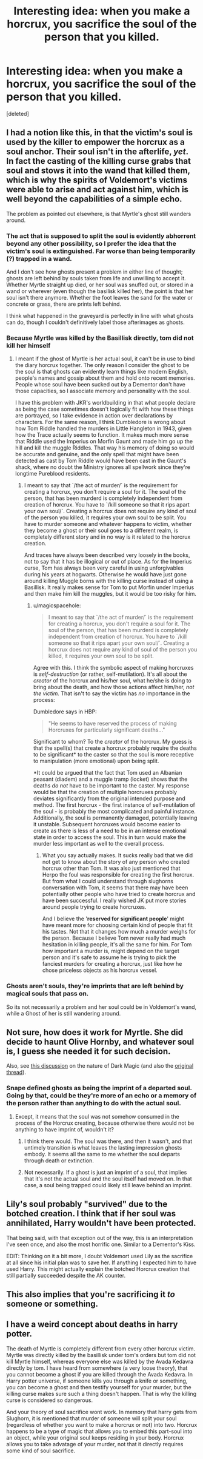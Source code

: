 #+TITLE: Interesting idea: when you make a horcrux, you sacrifice the soul of the person that you killed.

* Interesting idea: when you make a horcrux, you sacrifice the soul of the person that you killed.
:PROPERTIES:
:Score: 16
:DateUnix: 1599748335.0
:DateShort: 2020-Sep-10
:FlairText: Prompt
:END:
[deleted]


** I had a notion like this, in that the victim's soul is used by the killer to empower the horcrux as a soul anchor. Their soul isn't in the afterlife, /yet/. In fact the casting of the killing curse grabs that soul and stows it into the wand that killed them, which is why the spirits of Voldemort's victims were able to arise and act against him, which is well beyond the capabilities of a simple echo.

The problem as pointed out elsewhere, is that Myrtle's ghost still wanders around.
:PROPERTIES:
:Author: wordhammer
:Score: 11
:DateUnix: 1599756768.0
:DateShort: 2020-Sep-10
:END:

*** The act that is supposed to split the soul is evidently abhorrent beyond any other possibility, so I prefer the idea that the victim's soul is extinguished. Far worse than being temporarily (?) trapped in a wand.

And I don't see how ghosts present a problem in either line of thought; ghosts are left behind by souls taken from life and unwilling to accept it. Whether Myrtle straight up died, or her soul was snuffed out, or stored in a wand or wherever (even though the basilisk killed her), the point is that her soul isn't there anymore. Whether the foot leaves the sand for the water or concrete or grass, there are prints left behind.

I think what happened in the graveyard is perfectly in line with what ghosts can do, though I couldn't definitively label those afterimages as ghosts.
:PROPERTIES:
:Author: More_Cortisol
:Score: 4
:DateUnix: 1599762813.0
:DateShort: 2020-Sep-10
:END:


*** Because Myrtle was killed by the Basillisk directly, tom did not kill her himself
:PROPERTIES:
:Author: Raghavendrar403
:Score: 1
:DateUnix: 1599759080.0
:DateShort: 2020-Sep-10
:END:

**** I meant if the ghost of Myrtle is her actual soul, it can't be in use to bind the diary horcrux together. The only reason I consider the ghost to be the soul is that ghosts can evidently learn things like modern English, people's names and gossip about them and hold onto recent memories. People whose soul have been sucked out by a Dementor don't have those capacities, so I associate memory and personality with the soul.

I have this problem with JKR's worldbuilding in that what people declare as being the case sometimes doesn't logically fit with how these things are portrayed, so I take evidence in action over declarations by characters. For the same reason, I think Dumbledore is wrong about how Tom Riddle handled the murders in Little Hangleton in 1943, given how the Trace actually seems to function. It makes much more sense that Riddle used the Imperius on Morfin Gaunt and made him go up the hill and kill the muggle Riddles. That way his memory of doing so would be accurate and genuine, and the only spell that might have been detected as cast by Tom Riddle would have been cast in the Gaunt's shack, where no doubt the Ministry ignores all spellwork since they're longtime Pureblood residents.
:PROPERTIES:
:Author: wordhammer
:Score: 3
:DateUnix: 1599766919.0
:DateShort: 2020-Sep-11
:END:

***** I meant to say that `/the act of murder/` is the requirement for creating a horcrux, you don't require a soul for it. The soul of the person, that has been murderd is completely independent from creation of horcrux. You have to `/kill someone so that it rips apart your own soul/`. Creating a horcrux does not require any kind of soul of the person you killed, it requires your own soul to be split. You have to murder someone and whatever happens to victim, whether they become a ghost or their soul goes to a different realm, is completely different story and in no way is it related to the horcrux creation.

And traces have always been described very loosely in the books, not to say that it has be illogical or out of place. As for the Imperius curse, Tom has always been very careful in using unforgivables during his years at hogwarts. Otherwise he would have just gone around killing Muggle borns with the killing curse instead of using a Basillisk. It really makes sense for Tom to put Morfin under Imperius and then make him kill the muggles, but it would be too risky for him.
:PROPERTIES:
:Author: Raghavendrar403
:Score: 2
:DateUnix: 1599770279.0
:DateShort: 2020-Sep-11
:END:

****** u/magicspacehole:
#+begin_quote
  I meant to say that `/the act of murder/` is the requirement for creating a horcrux, you don't require a soul for it. The soul of the person, that has been murderd is completely independent from creation of horcrux. You have to `/kill someone so that it rips apart your own soul/`. Creating a horcrux does not require any kind of soul of the person you killed, it requires your own soul to be split.
#+end_quote

Agree with this. I think the symbolic aspect of making horcruxes is /self-destruction/ (or rather, self-mutilation). It's all about the /creator/ of the horcrux and his/her soul, what he/she is doing to bring about the death, and how those actions affect him/her, /not the victim./ That isn't to say the victim has /no/ importance in the process:

Dumbledore says in HBP:

#+begin_quote
  "He seems to have reserved the process of making Horcruxes for particularly significant deaths..."
#+end_quote

Significant to whom? To the /creator/ of the horcrux. My guess is that the spell(s) that create a horcrux probably require the deaths to be significant* to the caster so that the soul is more receptive to manipulation (more emotional) upon being split.

*It could be argued that the fact that Tom used an Albanian peasant (diadem) and a muggle tramp (locket) shows that the deaths /do not/ have to be important to the caster. My response would be that the creation of multiple horcruxes probably deviates significantly from the original intended purpose and method. The first horcrux - the first instance of self-mutilation of the soul - is probably the most complicated and painful instance. Additionally, the soul is permanently damaged, potentially leaving it unstable. Subsequent horcruxes would become easier to create as there is less of a need to be in an intense emotional state in order to access the soul. This in turn would make the murder less important as well to the overall process.
:PROPERTIES:
:Author: magicspacehole
:Score: 3
:DateUnix: 1599772976.0
:DateShort: 2020-Sep-11
:END:

******* What you say actually makes. It sucks really bad that we did not get to know about the story of any person who created horcrux other than Tom. It was also just mentioned that Herpo the foul was responsible for creating the first horcrux. But from what I could understand through slughorns conversation with Tom, it seems that there may have been potentially other people who have tried to create horcrux and have been successful. I really wished JK put more stories around people trying to create horcruxes.

And I believe the '*reserved for significant people*' might have meant more for choosing certain kind of people that fit his tastes. Not that it changes how much a murder weighs for the person. Because I believe Tom never really had much hesitation in killing people, it's all the same for him. For Tom how important a murder is, might depend on the target person and it's safe to assume he is trying to pick the fanciest murders for creating a horcrux, just like how he chose priceless objects as his horcrux vessel.
:PROPERTIES:
:Author: Raghavendrar403
:Score: 1
:DateUnix: 1599777672.0
:DateShort: 2020-Sep-11
:END:


*** Ghosts aren't souls, they're imprints that are left behind by magical souls that pass on.

So its not necessarily a problem and her soul could be in Voldemort's wand, while a Ghost of her is still wandering around.
:PROPERTIES:
:Author: aAlouda
:Score: 1
:DateUnix: 1599771587.0
:DateShort: 2020-Sep-11
:END:


** Not sure, how does it work for Myrtle. She did decide to haunt Olive Hornby, and whatever soul is, I guess she needed it for such decision.

Also, see [[https://www.reddit.com/r/HPfanfiction/comments/iduokw/dark_wizards_patronus/g2bjd5e/?utm_source=reddit&utm_medium=web2x&context=3][this discussion]] on the nature of Dark Magic (and also the [[https://www.reddit.com/r/HPfanfiction/comments/i9h9at/the_character_of_hp_magic/g1flpsp/?utm_source=reddit&utm_medium=web2x&context=3][original thread]]).
:PROPERTIES:
:Author: ceplma
:Score: 3
:DateUnix: 1599752314.0
:DateShort: 2020-Sep-10
:END:

*** Snape defined ghosts as being the imprint of a departed soul. Going by that, could be they're more of an echo or a memory of the person rather than anything to do with the actual soul.
:PROPERTIES:
:Author: More_Cortisol
:Score: 2
:DateUnix: 1599753294.0
:DateShort: 2020-Sep-10
:END:

**** Except, it means that the soul was not somehow consumed in the process of the Horcrux creating, because otherwise there would not be anything to have imprint of, wouldn't it?
:PROPERTIES:
:Author: ceplma
:Score: 2
:DateUnix: 1599754017.0
:DateShort: 2020-Sep-10
:END:

***** I think there would. The soul was there, and then it wasn't, and that untimely transition is what leaves the lasting impression ghosts embody. It seems all the same to me whether the soul departs through death or extinction.
:PROPERTIES:
:Author: More_Cortisol
:Score: 1
:DateUnix: 1599755148.0
:DateShort: 2020-Sep-10
:END:


***** Not necessarily. If a ghost is just an imprint of a soul, that implies that it's not the actual soul and the soul itself had moved on. In that case, a soul being trapped could likely still leave behind an imprint.
:PROPERTIES:
:Author: darkpothead
:Score: 0
:DateUnix: 1599762387.0
:DateShort: 2020-Sep-10
:END:


** Lily's soul probably "survived" due to the botched creation. I think that if her soul was annihilated, Harry wouldn't have been protected.

That being said, with that exception out of the way, this is an interpretation I've seen once, and also the most horrific one. Similar to a Dementor's Kiss.

EDIT: Thinking on it a bit more, I doubt Voldemort used Lily as the sacrifice at all since his initial plan was to save her. If anything I expected him to have used Harry. This might actually explain the botched Horcrux creation that still partially succeeded despite the AK counter.
:PROPERTIES:
:Author: Fredrik1994
:Score: 2
:DateUnix: 1599770118.0
:DateShort: 2020-Sep-11
:END:


** This also implies that you're sacrificing it /to/ someone or something.
:PROPERTIES:
:Author: Uncommonality
:Score: 1
:DateUnix: 1599751723.0
:DateShort: 2020-Sep-10
:END:


** I have a weird concept about deaths in harry potter.

The death of Myrtle is completely different from every other horcrux victim. Myrtle was directly killed by the basillisk under tom's orders but tom did not kill Myrtle himself, whereas everyone else was killed by the Avada Kedavra directly by tom. I have heard from somewhere (a very loose theory), that you cannot become a ghost if you are killed through the Avada Kedavra. In Harry potter universe, if someone kills you through a knife or something, you can become a ghost and then testify yourself for your murder, but the killing curse makes sure such a thing doesn't happen. That is why the killing curse is considered so dangerous.

And your theory of soul sacrifice wont work. In memory that harry gets from Slughorn, it is mentioned that murder of someone will split your soul (regardless of whether you want to make a horcrux or not) into two. Horcrux happens to be a type of magic that allows you to embed this part-soul into an object, while your original soul keeps residing in your body. Horcrux allows you to take advatage of your murder, not that it directly requires some kind of soul sacrifice.
:PROPERTIES:
:Author: Raghavendrar403
:Score: 1
:DateUnix: 1599758676.0
:DateShort: 2020-Sep-10
:END:
